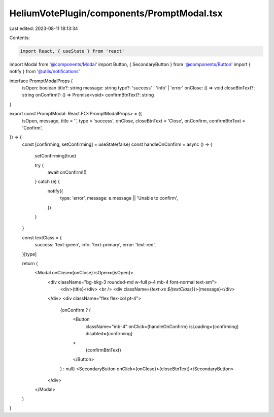 HeliumVotePlugin/components/PromptModal.tsx
===========================================

Last edited: 2023-08-11 18:13:34

Contents:

.. code-block:: tsx

    import React, { useState } from 'react'
import Modal from '@components/Modal'
import Button, { SecondaryButton } from '@components/Button'
import { notify } from '@utils/notifications'

interface PromptModalProps {
  isOpen: boolean
  title?: string
  message: string
  type?: 'success' | 'info' | 'error'
  onClose: () => void
  closeBtnText?: string
  onConfirm?: () => Promise<void>
  confirmBtnText?: string
}

export const PromptModal: React.FC<PromptModalProps> = ({
  isOpen,
  message,
  title = '',
  type = 'success',
  onClose,
  closeBtnText = 'Close',
  onConfirm,
  confirmBtnText = 'Confirm',
}) => {
  const [confirming, setConfirming] = useState(false)
  const handleOnConfirm = async () => {
    setConfirming(true)

    try {
      await onConfirm!()
    } catch (e) {
      notify({
        type: 'error',
        message: e.message || 'Unable to confirm',
      })
    }
  }

  const textClass = {
    success: 'text-green',
    info: 'text-primary',
    error: 'text-red',
  }[type]

  return (
    <Modal onClose={onClose} isOpen={isOpen}>
      <div className="bg-bkg-3 rounded-md w-full p-4 mb-4 font-normal text-sm">
        <div>{title}</div>
        <br />
        <div className={`text-xs ${textClass}`}>{message}</div>
      </div>
      <div className="flex flex-col pt-4">
        {onConfirm ? (
          <Button
            className="mb-4"
            onClick={handleOnConfirm}
            isLoading={confirming}
            disabled={confirming}
          >
            {confirmBtnText}
          </Button>
        ) : null}
        <SecondaryButton onClick={onClose}>{closeBtnText}</SecondaryButton>
      </div>
    </Modal>
  )
}


